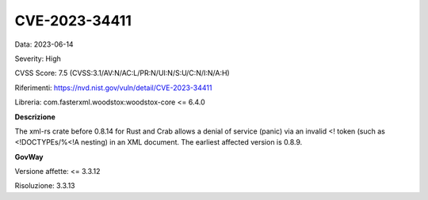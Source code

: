 .. _vulnerabilityManagement_securityAdvisory_2023_CVE-2023-34411:

CVE-2023-34411
~~~~~~~~~~~~~~~~~~~~~~~~~~~~~~~~~~~~~~~~~~~~~~~

Data: 2023-06-14

Severity: High

CVSS Score:  7.5 (CVSS:3.1/AV:N/AC:L/PR:N/UI:N/S:U/C:N/I:N/A:H)

Riferimenti: `https://nvd.nist.gov/vuln/detail/CVE-2023-34411 <https://nvd.nist.gov/vuln/detail/CVE-2023-34411>`_

Libreria: com.fasterxml.woodstox:woodstox-core <= 6.4.0

**Descrizione**

The xml-rs crate before 0.8.14 for Rust and Crab allows a denial of service (panic) via an invalid <! token (such as <!DOCTYPEs/%<!A nesting) in an XML document. The earliest affected version is 0.8.9.

**GovWay**

Versione affette: <= 3.3.12

Risoluzione: 3.3.13



